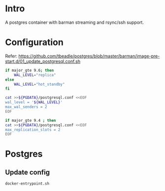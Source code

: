 
* Intro

A postgres container with barman streaming and rsync/ssh support.

* Configuration

Refer: https://github.com/tbeadle/postgres/blob/master/barman/image-pre-start.d/01_update_postgresql.conf.sh

#+BEGIN_SRC bash
if major_gte 9.6; then
	WAL_LEVEL="replica"
else
	WAL_LEVEL="hot_standby"
fi

cat >>${PGDATA}/postgresql.conf <<EOF
wal_level = '${WAL_LEVEL}'
max_wal_senders = 2
EOF

if major_gte 9.4 ; then
cat >>${PGDATA}/postgresql.conf <<EOF
max_replication_slots = 2
EOF
#+END_SRC

* Postgres

** Update config

#+BEGIN_SRC bash
docker-entrypoint.sh 
#+END_SRC


